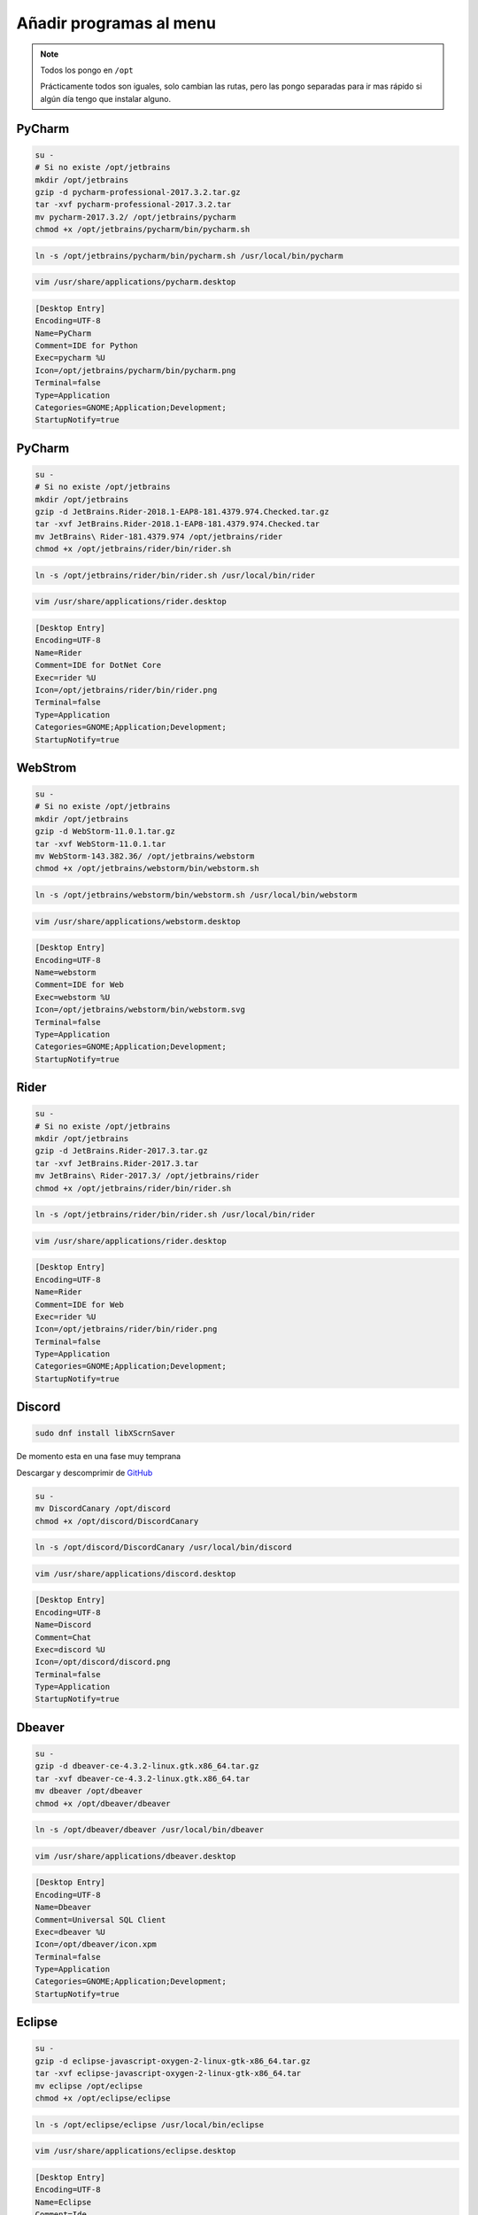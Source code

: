 .. _reference-linux-anadir_programas_al_menu:

########################
Añadir programas al menu
########################

.. note::
    Todos los pongo en ``/opt``

    Prácticamente todos son iguales, solo cambian las rutas, pero las pongo separadas
    para ir mas rápido si algún día tengo que instalar alguno.

PyCharm
*******

.. code-block:: bash

    su -
    # Si no existe /opt/jetbrains
    mkdir /opt/jetbrains
    gzip -d pycharm-professional-2017.3.2.tar.gz
    tar -xvf pycharm-professional-2017.3.2.tar
    mv pycharm-2017.3.2/ /opt/jetbrains/pycharm
    chmod +x /opt/jetbrains/pycharm/bin/pycharm.sh

.. code-block:: bash

    ln -s /opt/jetbrains/pycharm/bin/pycharm.sh /usr/local/bin/pycharm

.. code-block:: bash

    vim /usr/share/applications/pycharm.desktop

.. code-block:: bash

    [Desktop Entry]
    Encoding=UTF-8
    Name=PyCharm
    Comment=IDE for Python
    Exec=pycharm %U
    Icon=/opt/jetbrains/pycharm/bin/pycharm.png
    Terminal=false
    Type=Application
    Categories=GNOME;Application;Development;
    StartupNotify=true

PyCharm
*******

.. code-block:: bash

    su -
    # Si no existe /opt/jetbrains
    mkdir /opt/jetbrains
    gzip -d JetBrains.Rider-2018.1-EAP8-181.4379.974.Checked.tar.gz
    tar -xvf JetBrains.Rider-2018.1-EAP8-181.4379.974.Checked.tar
    mv JetBrains\ Rider-181.4379.974 /opt/jetbrains/rider
    chmod +x /opt/jetbrains/rider/bin/rider.sh

.. code-block:: bash

    ln -s /opt/jetbrains/rider/bin/rider.sh /usr/local/bin/rider

.. code-block:: bash

    vim /usr/share/applications/rider.desktop

.. code-block:: bash

    [Desktop Entry]
    Encoding=UTF-8
    Name=Rider
    Comment=IDE for DotNet Core
    Exec=rider %U
    Icon=/opt/jetbrains/rider/bin/rider.png
    Terminal=false
    Type=Application
    Categories=GNOME;Application;Development;
    StartupNotify=true

WebStrom
********

.. code-block:: bash

    su -
    # Si no existe /opt/jetbrains
    mkdir /opt/jetbrains
    gzip -d WebStorm-11.0.1.tar.gz
    tar -xvf WebStorm-11.0.1.tar
    mv WebStorm-143.382.36/ /opt/jetbrains/webstorm
    chmod +x /opt/jetbrains/webstorm/bin/webstorm.sh

.. code-block:: bash

    ln -s /opt/jetbrains/webstorm/bin/webstorm.sh /usr/local/bin/webstorm

.. code-block:: bash

    vim /usr/share/applications/webstorm.desktop

.. code-block:: bash

    [Desktop Entry]
    Encoding=UTF-8
    Name=webstorm
    Comment=IDE for Web
    Exec=webstorm %U
    Icon=/opt/jetbrains/webstorm/bin/webstorm.svg
    Terminal=false
    Type=Application
    Categories=GNOME;Application;Development;
    StartupNotify=true

Rider
*****

.. code-block:: bash

    su -
    # Si no existe /opt/jetbrains
    mkdir /opt/jetbrains
    gzip -d JetBrains.Rider-2017.3.tar.gz
    tar -xvf JetBrains.Rider-2017.3.tar
    mv JetBrains\ Rider-2017.3/ /opt/jetbrains/rider
    chmod +x /opt/jetbrains/rider/bin/rider.sh

.. code-block:: bash

    ln -s /opt/jetbrains/rider/bin/rider.sh /usr/local/bin/rider

.. code-block:: bash

    vim /usr/share/applications/rider.desktop

.. code-block:: bash

    [Desktop Entry]
    Encoding=UTF-8
    Name=Rider
    Comment=IDE for Web
    Exec=rider %U
    Icon=/opt/jetbrains/rider/bin/rider.png
    Terminal=false
    Type=Application
    Categories=GNOME;Application;Development;
    StartupNotify=true

Discord
*******

.. code-block:: bash

    sudo dnf install libXScrnSaver

De momento esta en una fase muy temprana

Descargar y descomprimir de `GitHub <https://github.com/crmarsh/discord-linux-bugs>`_

.. code-block:: bash

    su -
    mv DiscordCanary /opt/discord
    chmod +x /opt/discord/DiscordCanary

.. code-block:: bash

    ln -s /opt/discord/DiscordCanary /usr/local/bin/discord

.. code-block:: bash

    vim /usr/share/applications/discord.desktop

.. code-block:: bash

    [Desktop Entry]
    Encoding=UTF-8
    Name=Discord
    Comment=Chat
    Exec=discord %U
    Icon=/opt/discord/discord.png
    Terminal=false
    Type=Application
    StartupNotify=true

Dbeaver
*******

.. code-block:: bash

    su -
    gzip -d dbeaver-ce-4.3.2-linux.gtk.x86_64.tar.gz
    tar -xvf dbeaver-ce-4.3.2-linux.gtk.x86_64.tar
    mv dbeaver /opt/dbeaver
    chmod +x /opt/dbeaver/dbeaver

.. code-block:: bash

    ln -s /opt/dbeaver/dbeaver /usr/local/bin/dbeaver

.. code-block:: bash

    vim /usr/share/applications/dbeaver.desktop

.. code-block:: bash

    [Desktop Entry]
    Encoding=UTF-8
    Name=Dbeaver
    Comment=Universal SQL Client
    Exec=dbeaver %U
    Icon=/opt/dbeaver/icon.xpm
    Terminal=false
    Type=Application
    Categories=GNOME;Application;Development;
    StartupNotify=true

Eclipse
*******

.. code-block:: bash

    su -
    gzip -d eclipse-javascript-oxygen-2-linux-gtk-x86_64.tar.gz
    tar -xvf eclipse-javascript-oxygen-2-linux-gtk-x86_64.tar
    mv eclipse /opt/eclipse
    chmod +x /opt/eclipse/eclipse

.. code-block:: bash

    ln -s /opt/eclipse/eclipse /usr/local/bin/eclipse

.. code-block:: bash

    vim /usr/share/applications/eclipse.desktop

.. code-block:: bash

    [Desktop Entry]
    Encoding=UTF-8
    Name=Eclipse
    Comment=Ide
    Exec=eclipse %U
    Icon=/opt/eclipse/icon.xpm
    Terminal=false
    Type=Application
    Categories=GNOME;Application;Development;
    StartupNotify=true
